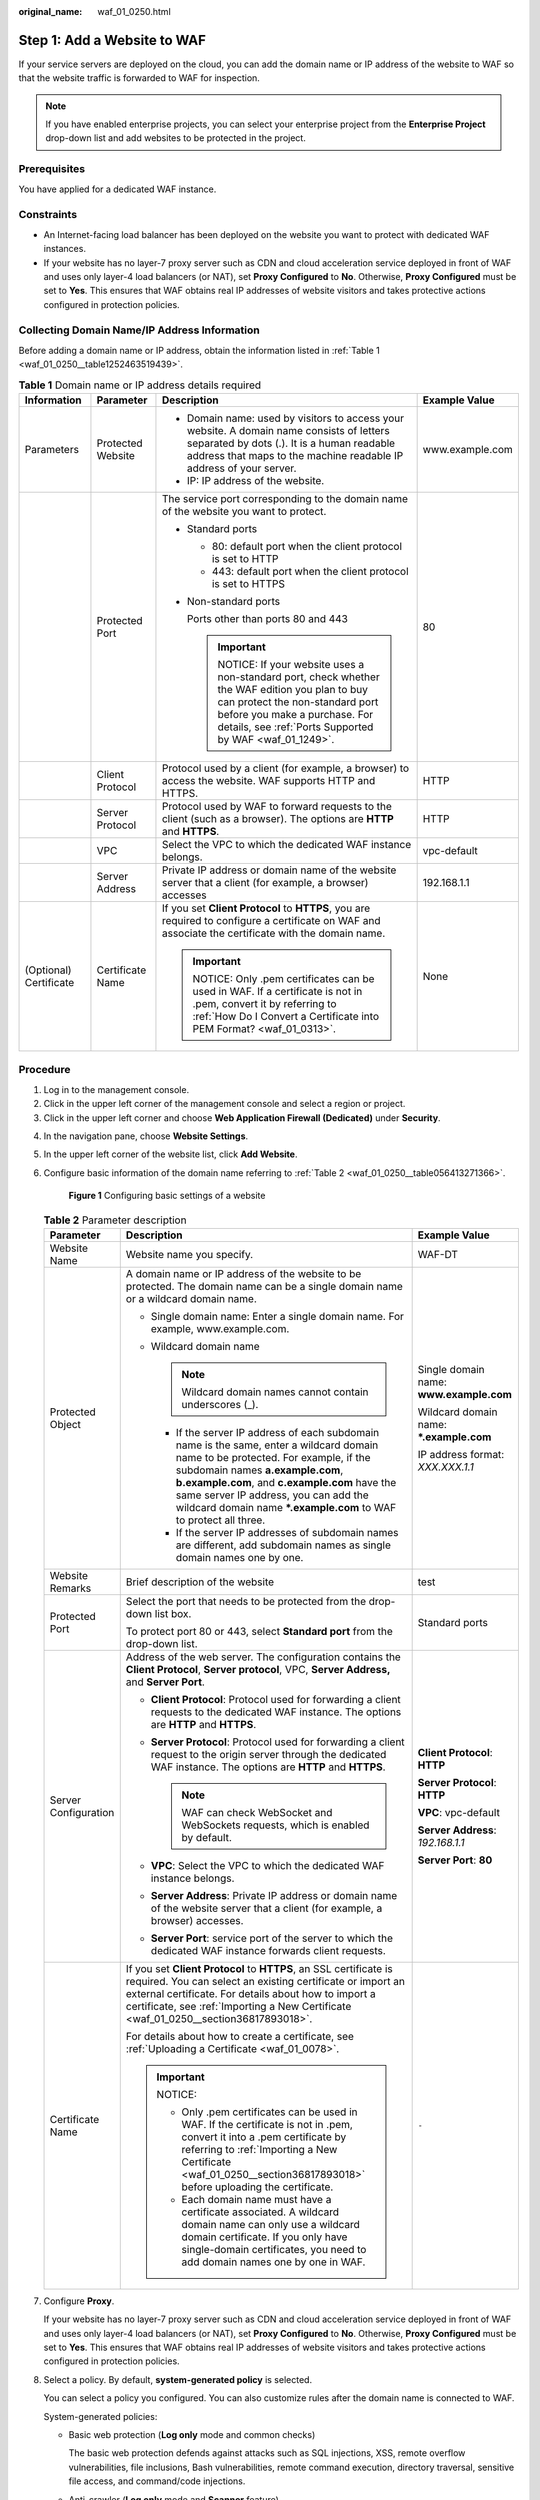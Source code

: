 :original_name: waf_01_0250.html

.. _waf_01_0250:

Step 1: Add a Website to WAF
============================

If your service servers are deployed on the cloud, you can add the domain name or IP address of the website to WAF so that the website traffic is forwarded to WAF for inspection.

.. note::

   If you have enabled enterprise projects, you can select your enterprise project from the **Enterprise Project** drop-down list and add websites to be protected in the project.

Prerequisites
-------------

You have applied for a dedicated WAF instance.

Constraints
-----------

-  An Internet-facing load balancer has been deployed on the website you want to protect with dedicated WAF instances.
-  If your website has no layer-7 proxy server such as CDN and cloud acceleration service deployed in front of WAF and uses only layer-4 load balancers (or NAT), set **Proxy Configured** to **No**. Otherwise, **Proxy Configured** must be set to **Yes**. This ensures that WAF obtains real IP addresses of website visitors and takes protective actions configured in protection policies.

Collecting Domain Name/IP Address Information
---------------------------------------------

Before adding a domain name or IP address, obtain the information listed in :ref:`Table 1 <waf_01_0250__table1252463519439>`.

.. _waf_01_0250__table1252463519439:

.. table:: **Table 1** Domain name or IP address details required

   +------------------------+-------------------+---------------------------------------------------------------------------------------------------------------------------------------------------------------------------------------------------------------------------+-----------------+
   | Information            | Parameter         | Description                                                                                                                                                                                                               | Example Value   |
   +========================+===================+===========================================================================================================================================================================================================================+=================+
   | Parameters             | Protected Website | -  Domain name: used by visitors to access your website. A domain name consists of letters separated by dots (.). It is a human readable address that maps to the machine readable IP address of your server.             | www.example.com |
   |                        |                   | -  IP: IP address of the website.                                                                                                                                                                                         |                 |
   +------------------------+-------------------+---------------------------------------------------------------------------------------------------------------------------------------------------------------------------------------------------------------------------+-----------------+
   |                        | Protected Port    | The service port corresponding to the domain name of the website you want to protect.                                                                                                                                     | 80              |
   |                        |                   |                                                                                                                                                                                                                           |                 |
   |                        |                   | -  Standard ports                                                                                                                                                                                                         |                 |
   |                        |                   |                                                                                                                                                                                                                           |                 |
   |                        |                   |    -  80: default port when the client protocol is set to HTTP                                                                                                                                                            |                 |
   |                        |                   |    -  443: default port when the client protocol is set to HTTPS                                                                                                                                                          |                 |
   |                        |                   |                                                                                                                                                                                                                           |                 |
   |                        |                   | -  Non-standard ports                                                                                                                                                                                                     |                 |
   |                        |                   |                                                                                                                                                                                                                           |                 |
   |                        |                   |    Ports other than ports 80 and 443                                                                                                                                                                                      |                 |
   |                        |                   |                                                                                                                                                                                                                           |                 |
   |                        |                   |    .. important::                                                                                                                                                                                                         |                 |
   |                        |                   |                                                                                                                                                                                                                           |                 |
   |                        |                   |       NOTICE:                                                                                                                                                                                                             |                 |
   |                        |                   |       If your website uses a non-standard port, check whether the WAF edition you plan to buy can protect the non-standard port before you make a purchase. For details, see :ref:`Ports Supported by WAF <waf_01_1249>`. |                 |
   +------------------------+-------------------+---------------------------------------------------------------------------------------------------------------------------------------------------------------------------------------------------------------------------+-----------------+
   |                        | Client Protocol   | Protocol used by a client (for example, a browser) to access the website. WAF supports HTTP and HTTPS.                                                                                                                    | HTTP            |
   +------------------------+-------------------+---------------------------------------------------------------------------------------------------------------------------------------------------------------------------------------------------------------------------+-----------------+
   |                        | Server Protocol   | Protocol used by WAF to forward requests to the client (such as a browser). The options are **HTTP** and **HTTPS**.                                                                                                       | HTTP            |
   +------------------------+-------------------+---------------------------------------------------------------------------------------------------------------------------------------------------------------------------------------------------------------------------+-----------------+
   |                        | VPC               | Select the VPC to which the dedicated WAF instance belongs.                                                                                                                                                               | vpc-default     |
   +------------------------+-------------------+---------------------------------------------------------------------------------------------------------------------------------------------------------------------------------------------------------------------------+-----------------+
   |                        | Server Address    | Private IP address or domain name of the website server that a client (for example, a browser) accesses                                                                                                                   | 192.168.1.1     |
   +------------------------+-------------------+---------------------------------------------------------------------------------------------------------------------------------------------------------------------------------------------------------------------------+-----------------+
   | (Optional) Certificate | Certificate Name  | If you set **Client Protocol** to **HTTPS**, you are required to configure a certificate on WAF and associate the certificate with the domain name.                                                                       | None            |
   |                        |                   |                                                                                                                                                                                                                           |                 |
   |                        |                   | .. important::                                                                                                                                                                                                            |                 |
   |                        |                   |                                                                                                                                                                                                                           |                 |
   |                        |                   |    NOTICE:                                                                                                                                                                                                                |                 |
   |                        |                   |    Only .pem certificates can be used in WAF. If a certificate is not in .pem, convert it by referring to :ref:`How Do I Convert a Certificate into PEM Format? <waf_01_0313>`.                                           |                 |
   +------------------------+-------------------+---------------------------------------------------------------------------------------------------------------------------------------------------------------------------------------------------------------------------+-----------------+

Procedure
---------

#. Log in to the management console.
#. Click |image1| in the upper left corner of the management console and select a region or project.
#. Click |image2| in the upper left corner and choose **Web Application Firewall (Dedicated)** under **Security**.

4. In the navigation pane, choose **Website Settings**.

5. In the upper left corner of the website list, click **Add Website**.

6. Configure basic information of the domain name referring to :ref:`Table 2 <waf_01_0250__table056413271366>`.


   .. figure:: /_static/images/en-us_image_0000001337887457.png
      :alt: **Figure 1** Configuring basic settings of a website

      **Figure 1** Configuring basic settings of a website

   .. _waf_01_0250__table056413271366:

   .. table:: **Table 2** Parameter description

      +-----------------------+----------------------------------------------------------------------------------------------------------------------------------------------------------------------------------------------------------------------------------------------------------------------------------------------------------------------------------------+------------------------------------------+
      | Parameter             | Description                                                                                                                                                                                                                                                                                                                            | Example Value                            |
      +=======================+========================================================================================================================================================================================================================================================================================================================================+==========================================+
      | Website Name          | Website name you specify.                                                                                                                                                                                                                                                                                                              | WAF-DT                                   |
      +-----------------------+----------------------------------------------------------------------------------------------------------------------------------------------------------------------------------------------------------------------------------------------------------------------------------------------------------------------------------------+------------------------------------------+
      | Protected Object      | A domain name or IP address of the website to be protected. The domain name can be a single domain name or a wildcard domain name.                                                                                                                                                                                                     | Single domain name: **www.example.com**  |
      |                       |                                                                                                                                                                                                                                                                                                                                        |                                          |
      |                       | -  Single domain name: Enter a single domain name. For example, www.example.com.                                                                                                                                                                                                                                                       | Wildcard domain name: **\*.example.com** |
      |                       | -  Wildcard domain name                                                                                                                                                                                                                                                                                                                |                                          |
      |                       |                                                                                                                                                                                                                                                                                                                                        | IP address format: *XXX.XXX.1.1*         |
      |                       |    .. note::                                                                                                                                                                                                                                                                                                                           |                                          |
      |                       |                                                                                                                                                                                                                                                                                                                                        |                                          |
      |                       |       Wildcard domain names cannot contain underscores (_).                                                                                                                                                                                                                                                                            |                                          |
      |                       |                                                                                                                                                                                                                                                                                                                                        |                                          |
      |                       |    -  If the server IP address of each subdomain name is the same, enter a wildcard domain name to be protected. For example, if the subdomain names **a.example.com**, **b.example.com**, and **c.example.com** have the same server IP address, you can add the wildcard domain name **\*.example.com** to WAF to protect all three. |                                          |
      |                       |    -  If the server IP addresses of subdomain names are different, add subdomain names as single domain names one by one.                                                                                                                                                                                                              |                                          |
      +-----------------------+----------------------------------------------------------------------------------------------------------------------------------------------------------------------------------------------------------------------------------------------------------------------------------------------------------------------------------------+------------------------------------------+
      | Website Remarks       | Brief description of the website                                                                                                                                                                                                                                                                                                       | test                                     |
      +-----------------------+----------------------------------------------------------------------------------------------------------------------------------------------------------------------------------------------------------------------------------------------------------------------------------------------------------------------------------------+------------------------------------------+
      | Protected Port        | Select the port that needs to be protected from the drop-down list box.                                                                                                                                                                                                                                                                | Standard ports                           |
      |                       |                                                                                                                                                                                                                                                                                                                                        |                                          |
      |                       | To protect port 80 or 443, select **Standard port** from the drop-down list.                                                                                                                                                                                                                                                           |                                          |
      +-----------------------+----------------------------------------------------------------------------------------------------------------------------------------------------------------------------------------------------------------------------------------------------------------------------------------------------------------------------------------+------------------------------------------+
      | Server Configuration  | Address of the web server. The configuration contains the **Client Protocol**, **Server protocol**, VPC, **Server Address,** and **Server Port**.                                                                                                                                                                                      | **Client Protocol**: **HTTP**            |
      |                       |                                                                                                                                                                                                                                                                                                                                        |                                          |
      |                       | -  **Client Protocol**: Protocol used for forwarding a client requests to the dedicated WAF instance. The options are **HTTP** and **HTTPS**.                                                                                                                                                                                          | **Server Protocol**: **HTTP**            |
      |                       | -  **Server Protocol**: Protocol used for forwarding a client request to the origin server through the dedicated WAF instance. The options are **HTTP** and **HTTPS**.                                                                                                                                                                 |                                          |
      |                       |                                                                                                                                                                                                                                                                                                                                        | **VPC**: vpc-default                     |
      |                       |    .. note::                                                                                                                                                                                                                                                                                                                           |                                          |
      |                       |                                                                                                                                                                                                                                                                                                                                        | **Server Address**: *192.168.1.1*        |
      |                       |       WAF can check WebSocket and WebSockets requests, which is enabled by default.                                                                                                                                                                                                                                                    |                                          |
      |                       |                                                                                                                                                                                                                                                                                                                                        | **Server Port**: **80**                  |
      |                       | -  **VPC**: Select the VPC to which the dedicated WAF instance belongs.                                                                                                                                                                                                                                                                |                                          |
      |                       | -  **Server Address**: Private IP address or domain name of the website server that a client (for example, a browser) accesses.                                                                                                                                                                                                        |                                          |
      |                       | -  **Server Port**: service port of the server to which the dedicated WAF instance forwards client requests.                                                                                                                                                                                                                           |                                          |
      +-----------------------+----------------------------------------------------------------------------------------------------------------------------------------------------------------------------------------------------------------------------------------------------------------------------------------------------------------------------------------+------------------------------------------+
      | Certificate Name      | If you set **Client Protocol** to **HTTPS**, an SSL certificate is required. You can select an existing certificate or import an external certificate. For details about how to import a certificate, see :ref:`Importing a New Certificate <waf_01_0250__section36817893018>`.                                                        | ``-``                                    |
      |                       |                                                                                                                                                                                                                                                                                                                                        |                                          |
      |                       | For details about how to create a certificate, see :ref:`Uploading a Certificate <waf_01_0078>`.                                                                                                                                                                                                                                       |                                          |
      |                       |                                                                                                                                                                                                                                                                                                                                        |                                          |
      |                       | .. important::                                                                                                                                                                                                                                                                                                                         |                                          |
      |                       |                                                                                                                                                                                                                                                                                                                                        |                                          |
      |                       |    NOTICE:                                                                                                                                                                                                                                                                                                                             |                                          |
      |                       |                                                                                                                                                                                                                                                                                                                                        |                                          |
      |                       |    -  Only .pem certificates can be used in WAF. If the certificate is not in .pem, convert it into a .pem certificate by referring to :ref:`Importing a New Certificate <waf_01_0250__section36817893018>` before uploading the certificate.                                                                                          |                                          |
      |                       |    -  Each domain name must have a certificate associated. A wildcard domain name can only use a wildcard domain certificate. If you only have single-domain certificates, you need to add domain names one by one in WAF.                                                                                                             |                                          |
      +-----------------------+----------------------------------------------------------------------------------------------------------------------------------------------------------------------------------------------------------------------------------------------------------------------------------------------------------------------------------------+------------------------------------------+

7. Configure **Proxy**.

   If your website has no layer-7 proxy server such as CDN and cloud acceleration service deployed in front of WAF and uses only layer-4 load balancers (or NAT), set **Proxy Configured** to **No**. Otherwise, **Proxy Configured** must be set to **Yes**. This ensures that WAF obtains real IP addresses of website visitors and takes protective actions configured in protection policies.

8. Select a policy. By default, **system-generated policy** is selected.

   You can select a policy you configured. You can also customize rules after the domain name is connected to WAF.

   System-generated policies:

   -  Basic web protection (**Log only** mode and common checks)

      The basic web protection defends against attacks such as SQL injections, XSS, remote overflow vulnerabilities, file inclusions, Bash vulnerabilities, remote command execution, directory traversal, sensitive file access, and command/code injections.

   -  Anti-crawler (**Log only** mode and **Scanner** feature)

      WAF only logs web scanning tasks, such as vulnerability scanning and virus scanning, such as crawling behavior of OpenVAS and Nmap.

   .. note::

      **Log only**: WAF only logs detected attack events instead of blocking them.

9. Click **Confirm**.

   To enable WAF protection, there are still several steps, including configuring a load balancer, binding an EIP to the load balancer, and whitelisting WAF IP addresses. You can click **Later** in this step. Then, follow the instructions and finish those steps by referring to :ref:`Step 2: Configure a Load Balancer <waf_01_0251>` and :ref:`Step 3: Bind an EIP to a Load Balancer <waf_01_0252>`.

Verification
------------

The initial **Access Status** of a website is **Inaccessible**. After you configure a load balancer and bind an EIP to the load balancer for your website, when a request reaches the WAF dedicated instance, the access status automatically changes to **Accessible**.

.. _waf_01_0250__section36817893018:

Importing a New Certificate
---------------------------

If you set **Client Protocol** to **HTTPS**, an SSL certificate is required. You can perform the following steps to import a new certificate.

#. Click **Import New Certificate**. In the displayed dialog box, enter a certificate name and copy the certificate file and private key to the corresponding text boxes.


   .. figure:: /_static/images/en-us_image_0000001285728898.png
      :alt: **Figure 2** Import New Certificate

      **Figure 2** Import New Certificate

   .. note::

      WAF encrypts and saves the private key to keep it safe.

   Only .pem certificates can be used in WAF. If the certificate is not in .pem format, convert it into .pem locally by referring to :ref:`Table 3 <waf_01_0250__waf_01_0002_table1292125414516>` before uploading it.

   .. _waf_01_0250__waf_01_0002_table1292125414516:

   .. table:: **Table 3** Certificate conversion commands

      +-----------------------------------+----------------------------------------------------------------------------------------------------------------------------+
      | Format                            | Conversion Method                                                                                                          |
      +===================================+============================================================================================================================+
      | CER/CRT                           | Rename the **cert.crt** certificate file to **cert.pem**.                                                                  |
      +-----------------------------------+----------------------------------------------------------------------------------------------------------------------------+
      | PFX                               | -  Obtain a private key. For example, run the following command to convert **cert.pfx** into **key.pem**:                  |
      |                                   |                                                                                                                            |
      |                                   |    **openssl pkcs12 -in cert.pfx -nocerts -out key.pem -nodes**                                                            |
      |                                   |                                                                                                                            |
      |                                   | -  Obtain a certificate. For example, run the following command to convert **cert.pfx** into **cert.pem**:                 |
      |                                   |                                                                                                                            |
      |                                   |    **openssl** **pkcs12** **-in** **cert.pfx** **-nokeys** **-out** **cert.pem**                                           |
      +-----------------------------------+----------------------------------------------------------------------------------------------------------------------------+
      | P7B                               | a. Convert a certificate. For example, run the following command to convert **cert.p7b** into **cert.cer**:                |
      |                                   |                                                                                                                            |
      |                                   |    **openssl** **pkcs7** **-print_certs** **-in** **cert.p7b** **-out** **cert.cer**                                       |
      |                                   |                                                                                                                            |
      |                                   | b. Rename certificate file **cert.cer** to **cert.pem**.                                                                   |
      +-----------------------------------+----------------------------------------------------------------------------------------------------------------------------+
      | DER                               | -  Obtain a private key. For example, run the following command to convert ****privatekey.der**** into **privatekey.pem**: |
      |                                   |                                                                                                                            |
      |                                   |    **openssl** **rsa** **-inform** **DER** **-outform** **PEM** **-in** **privatekey.der** **-out** **privatekey.pem**     |
      |                                   |                                                                                                                            |
      |                                   | -  Obtain a certificate. For example, run the following command to convert **cert.cer** into **cert.pem**:                 |
      |                                   |                                                                                                                            |
      |                                   |    **openssl** **x509** **-inform** **der** **-in** **cert.cer** **-out cert.pem**                                         |
      +-----------------------------------+----------------------------------------------------------------------------------------------------------------------------+

   .. note::

      -  Before running an OpenSSL command, ensure that the `OpenSSL <https://www.openssl.org/>`__ tool has been installed on the local host.
      -  If your local PC runs a Windows operating system, go to the command line interface (CLI) and then run the certificate conversion command.

#. Click **Confirm**.

.. |image1| image:: /_static/images/en-us_image_0000001260399509.jpg
.. |image2| image:: /_static/images/en-us_image_0000001288099090.png
